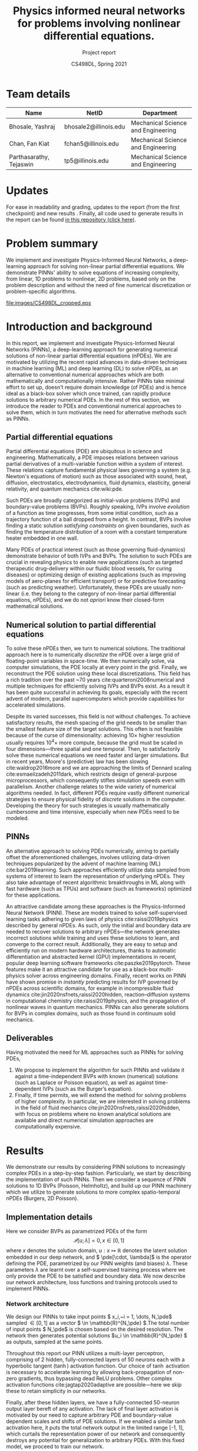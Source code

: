 #+TITLE: Physics informed neural networks for problems involving nonlinear differential equations.
#+AUTHOR: CS498DL, Spring 2021
#+SUBTITLE: Project report
#+OPTIONS: H:3 num:t toc:nil date:nil ::t |:t ^:{} -:t f:t *:t <:t
#+LATEX_HEADER:\usepackage[capitalise]{cleveref}
#+LATEX_HEADER:\newcommand{\gv}[1]{\ensuremath{\mbox{\boldmath$ #1 $}}}
#+LATEX_HEADER:\newcommand{\bv}[1]{\ensuremath{\boldsymbol{#1}}}
#+LATEX_HEADER:\newcommand{\norm}[1]{\left\lVert#1\right\rVert}
#+LATEX_HEADER:\newcommand{\imag}[1]{\mathrm{Im} \left[ #1 \right]}
#+LATEX_HEADER:\newcommand{\order}[1]{\mathcal O \left( #1 \right)}
#+LATEX_HEADER:\newcommand{\abs}[1]{\left\lvert#1\right\rvert}
#+LATEX_HEADER:\newcommand{\RN}[1]{\textup{\uppercase\expandafter{\romannumeral#1}}}
#+LATEX_HEADER:\usepackage{setspace}
#+LATEX_HEADER:\singlespacing
#+LATEX_CLASS_OPTIONS: [11pt]
#+LATEX_HEADER:\setminted[powershell]{fontsize=\footnotesize}
#+LATEX_HEADER:\usepackage[lmargin=1.0in, rmargin=1.0in, tmargin=1.0in, bmargin=1.0in]{geometry}
#+LATEX_HEADER:\newcommand{\cpp}{\texttt{C++} }
#+LATEX_HEADER:\newcommand{\mse}{\textrm{MSE}}
#+LATEX_HEADER:\newcommand{\pde}{\ensuremath{\mathcal{P}}}
#+LATEX_HEADER:\newcommand{\Ltwo}[1]{\ensuremath{\mathcal{L}_2\left[#1\right]}}
#+LATEX_HEADER:\definecolor{violet}{RGB}{89,99,225}
#+LATEX_HEADER:\newcommand{\newcontent}[1]{\textcolor{violet}{#1}}
#+LATEX_HEADER:\newcommand{\todo}[1]{\textcolor{red}{TODO -- #1}}

* Team details
  | Name                    | NetID                 | Department                         |
  |-------------------------+-----------------------+------------------------------------|
  | Bhosale, Yashraj        | bhosale2@illinois.edu | Mechanical Science and Engineering |
  | Chan, Fan Kiat          | fchan5@illinois.edu   | Mechanical Science and Engineering |
  | Parthasarathy, Tejaswin | tp5@illinois.edu      | Mechanical Science and Engineering |

* Updates
  For ease in readability and grading, updates to the report (from the first
  checkpoint) and new results \newcontent{are marked in violet, like this}
  \newcontent{sentence}. Finally, all code used to generate results in the report can be
  found [[https://github.com/fankiat/CS498DL-project][in this repository (click here)]].

* Problem summary
  @@latex:\newcontent{@@
  We implement and investigate Physics-Informed Neural Networks, a deep-learning approach for solving non-linear
  partial differential equations. We demonstrate PINNs' ability to solve
  equations of increasing complexity, from linear, 1D problems to nonlinear, 2D
  problems, based only on the problem description and without the need of fine
  numerical discretization or problem-specific algorithms.
  @@latex:}@@

#+NAME:fig:cs498_poisson_results
#+CAPTION: Solution of a Poisson equation generated by Physics-Informed Neural Networks within the shape /CS498DL/. Each alphanumerical character is prescribed with a unique boundary condition resulting in varied, rich solutions seen in the interior.
#+ATTR_LATEX: :width 1.0\textwidth
[[file:images/CS498DL_cropped.eps]]

  @@latex:\newpage@@

* Introduction and background
  @@latex:\newcontent{@@
  In this report, we implement and investigate Physics-Informed Neural Networks
  (PINNs), a deep-learning approach for generating numerical solutions
  of non-linear partial differential equations (nPDEs). We are motivated by utilizing
  the recent rapid advances in data-driven techniques in machine learning (ML)
  and deep learning (DL) to solve nPDEs, as an alternative to conventional
  numerical approaches which are both mathematically and computationally
  intensive. Rather PINNs take minimal effort to set up, doesn't require domain
  knowledge (of PDEs) and is hence ideal as a black-box solver which once trained,
  can rapidly produce solutions to arbitrary numerical PDEs. In the rest of this
  section, we introduce the reader to PDEs and conventional numerical approaches to
  solve them, which in turn motivates the need for alternative methods such as PINNs.
   @@latex:}@@

** Partial differential equations
   Partial differential equations (PDE) are ubiquitous in science and
   engineering. Mathematically, a PDE imposes relations between various partial
   derivatives of a multi-variable function within a system of interest. These
   relations capture fundamental physical laws governing a system (e.g.
   Newton's equations of motion) such as those associated with sound, heat,
   diffusion, electrostatics, electrodynamics, fluid dynamics, elasticity,
   general relativity, and quantum mechanics cite:wiki:pde.

   Such PDEs are broadly categorized as initial-value problems (IVPs) and boundary-value problems
   (BVPs). Roughly speaking, IVPs involve /evolution/ of a function as time
   progresses, from some initial condition, such as a trajectory function of a ball
   dropped from a height. In contrast, BVPs involve finding a static solution /satisfying
   constraints/ on given boundaries, such as finding the temperature distribution
   of a room with a constant temperature heater embedded in one wall.

   Many PDEs of practical interest (such as those governing fluid-dynamics)
   demonstrate behavior of both IVPs and BVPs. The solution to such PDEs are
   crucial in revealing physics to enable new applications (such as
   targeted therapeutic drug-delivery within our fluidic blood vessels, for
   curing diseases) or optimizing design of existing applications (such as
   improving models of aero-planes for efficient transport) or for predictive
   forecasting (such as predicting weather). Unfortunately, these PDEs are
   usually non-linear (i.e. they belong to the category of non-linear partial differential equations, nPDEs),
   and we do not /apriori/ know their closed-form mathematical solutions.
   # - What are they?
   # - Broad categories (initial-value problem versus boundary value problem)
   # - Why we need to solve them?
   # - Why do we need numerical solutions? (nonlinear)

** Numerical solution to partial differential equations

   To solve these nPDEs then, we turn to numerical solutions. The traditional
   approach here is to numerically /discretize/ the nPDE over a large grid of
   floating-point variables in space-time. We then numerically solve, via
   computer simulations, the PDE locally at every point in the grid.
   Finally, we reconstruct the PDE solution using these local discretizations.
   This field has a rich tradition over the past ~70 years cite:quarteroni2008numerical and multiple
   techniques for efficiently solving IVPs and BVPs exist. As a result it has
   been quite successful in achieving its goals, especially with the recent advent of
   modern, parallel supercomputers which provide capabilities for accelerated simulations.

   Despite its varied successes, this field is not without challenges. To
   achieve satisfactory results, the mesh spacing of the grid needs to be
   smaller than the smallest feature size of the target solutions. This often is
   not feasible because of the curse of dimensionality: achieving \( 10 \times \) higher
   resolution usually requires \( 10^4 \times \) more compute, because the
   grid must be scaled in four dimensions---three spatial and one temporal.
   Then, to satisfactorily solve these numerical equations we need faster and larger simulations. But in
   recent years, Moore's (predictive) law has been slowing cite:waldrop2016more and we are
   approaching the limits of Dennard scaling cite:esmaeilzadeh2011dark, which
   restricts design of general-purpose microprocessors, which consequently
   stifles simulation speeds even with parallelism.
   @@latex:\newcontent{@@
   Another challenge relates to the wide variety of numerical algorithms needed.
   In fact, different PDEs require vastly different numerical strategies to
   ensure physical fidelity of /discrete/ solutions in the computer. Developing
   the theory for such strategies is usually mathematically cumbersome and
   time intensive, especially when new PDEs need to be modeled.
   @@latex:}@@
   # - Numerical : idea is to discretize the PDE over a grid of variables
   # and reconstruct the PDE solution using local discretizations

** PINNs
   An alternative approach to solving PDEs numerically, aiming to partially
   offset the aforementioned challenges, involves utilizing data-driven
   techniques popularized by the advent of machine learning
   (ML) cite:bar2019learning. Such approaches efficiently utilize data sampled
   from systems of interest to learn the representation of underlying nPDEs. They
   also take advantage of recent algorithmic breakthroughs in ML along with fast hardware
   (such as TPUs) and software (such as frameworks) optimized for these applications.

   An attractive candidate among these approaches is the Physics-Informed Neural
   Network (PINN). These are models trained to solve self-supervised learning
   tasks adhering to given laws of physics cite:raissi2019physics described
   by general nPDEs. As such, only the initial and boundary data are needed to
   recover solutions to arbitrary nPDEs---the network generates incorrect
   solutions while training and uses these solutions to learn, and
   converge to the correct result.
   @@latex:\newcontent{@@
   Additionally, they are easy to setup and efficiently run on modern hardware architectures,
   thanks to automatic differentiation and abstracted kernel (GPU) implementations in
   recent, popular deep learning software frameworks cite:paszke2019pytorch.
   These features make it an attractive candidate for use as a black-box
   multi-physics solver across engineering domains.
   @@latex:}@@
   Finally, recent works on PINN have shown promise in
   /instantly/ predicting results for IVP governed by nPDEs across
   scientific domains, for example in
   incompressible fluid dynamics cite:jin2020nsfnets,raissi2020hidden, reaction--diffusion systems in
   computational chemistry cite:raissi2019physics, and the propagation of nonlinear
   waves in quantum mechanics. PINNs can also generate solutions for
   BVPs in complex domains, such as those found in continuum
   solid mechanics.

** Deliverables
   @@latex:\newcontent{@@
   Having motivated the need for ML approaches such as PINNs for solving PDEs,
   @@latex:}@@
   1. We propose to implement the algorithm for such PINNs and validate it
      against a time-independent BVPs with known (numerical) solutions (such as
      Laplace or Poisson equation), as well as against time-dependent IVPs (such
      as the Burger’s equation).
   2. Finally, if time permits, we will extend the method for solving problems
      of higher complexity. In particular, we are interested in solving problems
      in the field of fluid mechanics cite:jin2020nsfnets,raissi2020hidden, with
      focus on problems where no known analytical solutions are available
      and direct numerical simulation approaches are computationally expensive.

* Results
  We demonstrate our results by considering PINN solutions to increasingly
  complex PDEs in a step-by-step fashion. Particularly, we start by
  describing the implementation of such PINNs. Then we consider a sequence of
  PINN solutions to 1D BVPs (Poisson, Helmholtz), and build up our PINN machinery
  which we utilize to generate solutions to more complex spatio-temporal nPDEs
  (Burgers, 2D Poisson).

** Implementation details
   Here we consider BVPs as parametrized PDEs of the form
   \[ \mathcal{P}[u ; \lambda] = 0, x \in [0, 1] \]
   where \( x \) denotes the solution domain, \( u : x \mapsto \mathbb{R}\)
   denotes the latent solution embedded in
   our deep network, and \( \pde[\cdot, \lambda]\) is the operator defining the PDE,
   parametrized by our PINN weights (and biases) \( \lambda \). These
   parameters \( \lambda \) are learnt over a self-supervised training process
   where we only provide the PDE to be satisfied and boundary data.
   We now describe our network architecture, loss functions and training protocols used to implement PINNs.

*** Network architecture
	We design our PINNs to take input points \( x_i,~i = 1, \dots,  N_\pde\)
	sampled \( \in [0, 1]\) as a vector \( \in \mathbb{R}^{N_\pde} \).The total
	number of input points \(
	N_\pde\) is chosen based on the desired resolution. The network then
	generates potential solutions
	\(u_i \in \mathbb{R}^{N_\pde} \) as outputs, sampled at the same points.

	Throughout this report our PINN utilizes a multi-layer perceptron, comprising of 2
	hidden, fully-connected layers of 50 neurons each with a hyperbolic tangent
	(\(\tanh\)) activation function. Our choice of \(\tanh\) activation is
	necessary to accelerate learning by allowing back-propagation of non-zero
	gradients, thus bypassing dead ReLU problems.
	Other complex activation functions cite:jagtap2020adaptive are possible---here we
	skip these to retain simplicity in our networks.
	# Additionally, activation
	# such as ReLU are known to require appropriate data-normalization [REF]. Since our training is
	# self-supervised and the PINN generates its own unique solution based on
	# parameters \( \lambda \), data-normalization techniques such as
	# batch-normalization are non-trivial because of absence of "batches".

	Finally, after these hidden layers, we have a fully-connected
	50-neuron output layer bereft of any activation. The lack of final layer
	activation is motivated by our need to capture arbitrary PDE and
	boundary-value dependent scales and shifts of PDE solutions. If we
	enabled a similar \(\tanh \) activation here, it puts the total network
	output in the limited range [-1, 1], which curtails the representation power
	of our network and consequently destroys any potential for generalization to
	arbitrary PDEs. With this fixed model, we proceed to train our network.
	# The output layer finally returns the solutions \( u_i \) sampled at the
	# input \( x_i\) locations.

*** Loss function
	During training, we minimize the loss of sum of mean squared errors
	associated with the PDE \(\pde\) and boundary data \( u_{b} \). That
	is the total loss \( \mse \) is defined as
	\[ \mse := \lambda_{\pde} \mse_{\pde} + \mse_{b} \]
	where the /PDE loss/ \( \mse_{\pde}\) is defined as
	\[ \mse_{\pde} :=  \Ltwo{\pde[u(x_i)]}\]
	where \( \Ltwo{\cdot} \) is the discrete L2 norm defined as
	\[ \Ltwo{f} := \frac{1}{N_\pde}\sum_{i=1}^{N_\pde} \abs{f(x_i)}^2 \]

	The PDE loss above enforces adherence of latent solution \( u\) to \( \pde \) across
	points sampled within the domain \( x_i,~i = 1, \dots,  N_\pde\). The second
	loss \( \mse_{b}\) enforces adherence of \( u \) to boundary values and is called the
	/boundary loss/, defined as
	\[ \mse_{b} :=  \frac{1}{N_b}\sum_{j=1}^{N_b} \abs{u(x^b_j) - u_b(x^b_j) }^2\]
	where \( N_b\) denotes the number of boundary points and the sum here is
	over all boundary points \( x^b_j,~j = 1, \dots,  N_b\).

	# \[ \Ltwo{f} := \frac{1}{N_\pde}\sum_{i=1}^{N_\pde} \abs{f(x_i)}^2 \]
	# with samples at discrete network points \( x_i,~i = 1, \dots,  N_\pde\).

	To adjust the relative importance the network provides to conformation to
	the PDE in the interior points versus the boundary points, we use the
	hyper-parameter \( \lambda_{\pde} \), which we set to \( 1 \) in our
	experiments, unless noted otherwise.

*** Training protocol
	One attractive feature of PINNs for generating PDE solutions is that its training
	is not data intensive. Indeed, PINNs are self-supervised and works in
	sparse-data limits---it only needs the PDE structure and boundary
	information! Hence, in this project, we do not train it over huge datasets,
	as a result of which training time is manageable, taking only a
	\newcontent{couple of minutes across all presented cases},
	on both our local machines and Google Colaboratory servers.

	Training for all architectures presented here is done with the Adam
	optimizer cite:kingma2014adam with a training rate of \( 2.5 \times
	10^{-3}\), for 15000 epochs,
	with other parameters set to their recommended default.

	Once the training is completed, we then need to test fitness of generated
	solutions \( u \). For linear PDEs, we have analytical solutions \(
	\hat{u}\), which depends on the problem and boundary conditions, against
	which we compare \(u\). This \(\hat{u}\) is specified as and when needed,
	from [[ref:sec:poisson]] onwards. It is also sampled along the network points \(
	x_i,~i = 1, \dots,  N_\pde\). This allows us to define a network error \(
	e := \sqrt{\Ltwo{u - \hat{u}}} \), which we use to gauge solution
	fitness---smaller errors are better.

	In contrast, for nonlinear PDEs, we lack analytical solutions. Here we then
	adopt two metrics to gauge solution fitness:
	+ We measure the residual \( \sqrt{\Ltwo{\pde[u]}} \). This indicates how well
      \( u \) satisfies the PDE. Smaller residuals are better.
	+ We obtain numerical solutions \( u_{h}\), using finite-differences,
      against which we compare \( u \), to produce discrete error \( e_h \)
      defined as \( e_h := \sqrt{\Ltwo{u - u_{h}}} \). Once again we use this discrete
      error \( e_h \) to gauge solution fitness---smaller errors are better.
	A fit solution is marked by small magnitudes across both these metrics.

	This concludes our section on model choice and training. We now use this
	model to investigate performance of
	PINNs for generating solutions to PDEs of increasing complexity.

** PINN solutions of 1D Poisson equation
:PROPERTIES:
:CUSTOM_ID: sec:poisson
:END:

   We start by investigating PINN solutions of simple linear PDEs with
   established theoretical results against which we compare. Here, we consider
   solutions \( u : x \mapsto \mathbb{R}, x \in [0, 1]
   \) to the 1D Poisson equation, described by
   #+NAME: eqn:poisson
   \begin{equation}
	 \begin{aligned}
	   \pde[ u ] &:= \nabla^2 u  - f = 0 \\
	   		   	 &:= \frac{\partial^2 u}{\partial x^2} - f(x) = 0
	 \end{aligned}
   \end{equation}
   coupled with suitable boundary conditions. We start with the Poisson equation
   as it is the workhorse
   underlying virtually all scientific and engineering domains. As a more
   concrete example, it is useful in heat-transfer applications such as thermal
   regulation of indoor spaces. Here the Poisson [[ref:eqn:poisson]] governs the
   distribution of temperature (modeled using \( u \)) within a room with heat
   sources/sinks (modeled using \(f\)) with, say, insulated walls (modeled using
   boundary conditions). Here we do not model such applications in full
   complexity, rather we focus
   on a toy problem capturing the essence of generating solutions to the 1D
   Poisson [[ref:eqn:poisson]].

   In this equation, we first demonstrate our ability to account for varied boundary
   conditions in our PINN architecture for a fixed function \( f \):
   \[ f(x) = 10 \left(\sin(\pi x) + 2\sin(2\pi x) + 3\sin(3\pi x) + 10\sin(4\pi
   x) + 10\sin(5\pi x)\right) \]
   This sinusoidal forcing is chosen for producing relatively complex
   solutions with multiple bumps and troughs, despite its simplicity in description.
   With this \( f(x) \) we then compare our PINN results against known
   analytical solutions.
#+NAME:fig:poisson_results
#+CAPTION: PINN results (solution and loss histories) for the 1D Poisson equation shown for (left) Dirichlet boundary conditions and (right) mixed Dirichlet--Neumann boundary condition. The PINN solutions are depicted by solid, blue lines while scatter points represent reference analytical solutions.
#+ATTR_LATEX: :width 1.0\textwidth
[[file:images/poisson.eps]]

*** Dirichlet boundaries
	In this regard, we first solve [[ref:eqn:poisson]] with Dirichlet (or) constant-value
	boundary conditions
	\[ u_b(0) = -1 ;\quad  u_b(1) = 0\]
	For this case, our analytical solution is
	\[ \hat{u}(x) = -1 + x - \frac{10}{\pi^2} \left(\sin(\pi x) + \frac{1}{2}\sin(2\pi x) + \frac{1}{3}\sin(3\pi x) + \frac{5}{8}\sin(4\pi
	x) + \frac{2}{5}\sin(5\pi x)\right) \]
	We train our PINN with \( N_\pde = 100 , N_b = 2\) and recover the solutions
	shown in the left column of [[ref:fig:poisson_results]], along with its loss
	histories. We see that our PINN
	solution agrees with the analytical one,
	with \( e = 4.6 \times 10^{-4}\). The loss history is dominated by \( \mse_\pde
	\) and steadily decreases with increasing epochs.

*** Mixed Dirichlet--Neumann boundaries
	Next we demonstrate solutions of [[ref:eqn:poisson]] with Neumann (or)
	constant-slope boundary condition on the right boundary and retain Dirichlet
	conditions on the left boundary.
	\[ u(0)_b = 0 ;\quad \frac{\partial u_b}{\partial x}(1) = 0\]
	For this case, our analytical solution is
	\begin{equation}
	  \begin{aligned}
		 \hat{u}(x) &= \frac{10}{\pi}\left(\cos(\pi) + \cos(2\pi) + \cos(3\pi) + \frac{5}{2}\cos(4\pi) + 2\cos(5\pi)\right)x \\
		 & - \frac{10}{\pi^2} \left(\sin(\pi x) + \frac{1}{2}\sin(2\pi x) + \frac{1}{3}\sin(3\pi x) + \frac{5}{8}\sin(4\pi
		 x) + \frac{2}{5}\sin(5\pi x)\right)
	  \end{aligned}
	\end{equation}
	We again train our PINN with \( N_\pde = 100 , N_b = 2\) and recover the solutions
	shown in the right column of [[ref:fig:poisson_results]], along with its loss
	histories. We see that our PINN solution agrees with the analytical one,
	with \( e = 2.7 \times 10^{-4}\). The loss history is dominated by \( \mse_\pde
	\) and steadily decreases with increasing epochs.

** PINN solutions of 1D Helmholtz equation
:PROPERTIES:
:CUSTOM_ID: sec:helmholtz
:END:

   Next, we consider solutions to more complex linear problems. Here, we
   consider solutions \( u : x \mapsto \mathbb{R}, x \in [0, 1]
   \) to the 1D Helmholtz equation, described by
   #+NAME: eqn:helmholtz
   \begin{equation}
	 \begin{aligned}
	   \pde[ u ] &:= \left(\nabla^2 + k^2 \right) u - f = 0 \\
	   		     &:= \frac{\partial^2 u}{\partial x^2} + k^2 u - f(x) = 0
	 \end{aligned}
   \end{equation}
   coupled with suitable boundary conditions. Here, \( k \in \mathbb{R}\)
   denotes a constant wave number and introduces additional
   complexity to [[ref:eqn:helmholtz]] when compared to [[ref:eqn:poisson]]. Helmholtz equations
   are typical in scenarios
   involving waves (for e.g. in acoustics and electromagnetic radiation) and
   subsequent applications (for e.g. in noise-cancelling headphones). Here
   it governs the amplitude of sound (modeled using \( u \)) within a room with noise
   sources/sinks (modeled using \(f\)) with, say, perfectly sound-proof walls
   (modeled using boundary conditions).

   While we demonstrated our ability to handle different boundary conditions in
   [[ref:sec:poisson]], here we demonstrate our ability to account for arbitrary forcing
   functions \( f(x) \) in our PINN architecture. We achieve this for fixed, Dirichlet
   boundary conditions
   \[ u_b(0) = 0;\quad  u_b(1) = 0\]

#+NAME:fig:helmholtz_results
#+CAPTION: PINN results (solution and loss histories) for the 1D Helmholtz equation shown for (left) sinusoidal forcing and (right) gaussian forcing. The PINN solutions are depicted by solid, blue lines while scatter points represent reference analytical/finite-difference solutions.
#+ATTR_LATEX: :width 1.0\textwidth
[[file:images/helmholtz.eps]]
*** Sinusoidal forcing
   In this regard, we first solve [[ref:eqn:helmholtz]] for \( k = 4\) with the
   same forcing equation as in [[ref:sec:poisson]], reproduced below for convenience.
   \[ f(x) = 10 \left(\sin(\pi x) + 2\sin(2\pi x) + 3\sin(3\pi x) + 10\sin(4\pi
   x) + 10\sin(5\pi x)\right) \]
   For this case, our analytical solution is
   \begin{equation}
	 \begin{split}
     \hat{u}(x) = 10 &\left(\frac{1}{4^2 - \pi^2}\sin(\pi x) + \frac{2}{4^2 -
	    \left(2\pi\right)^2}\sin(2\pi x) + \frac{3}{4^2 -
   		\left(3\pi\right)^2}\sin(3\pi x) \right. \\
		& \left. + \frac{10}{4^2 - \left(4\pi\right)^2} \sin(4\pi
   		x) + \frac{10}{4^2 - \left(5\pi\right)^2}\sin(5\pi x) \right)
	 \end{split}
   \end{equation}
   We train our PINN with \( N_\pde = 100 , N_b = 2\) and recover the solutions
   shown in the left column of [[ref:fig:helmholtz_results]], along with its loss
   histories. We see that our PINN solution agrees with the analytical one,
   with \( e = 2 \times 10^{-2}\). Regarding training history, we see that the
   loss is dominated by \(\mse_b\) at early stages of training, and later
   dominated by \( \mse_\pde\). In other words, the PINN
   has difficulty adjusting to boundary conditions in the first 10k epochs,
   beyond which it finds the right set of solutions, marked by a decrease in
   boundary loss. For the PDE loss, we observe a similar decrease around 8k
   epochs but this time the behavior is comparatively less pronounced.

*** Gaussian forcing
   Next we demonstrate solutions of [[ref:eqn:helmholtz]] with a non-sinusoidal
   forcing demonstrated below, consisting of two Gaussian bumps
   \[ f(x) = \exp\left[-\left(\frac{(x - 0.3)}{0.1}\right)^2\right] -  \exp\left[-\left(\frac{(x -
   0.5)}{0.1}\right)^2\right] \]
   In this case analytical solutions are not easy to obtain, so we turn to numerical
   solution \( {u}_h\) based on finite-differences. We again train our PINN with
   \( N_\pde = 100 , N_b = 2\) and recover the solutions
   shown in the right column of [[ref:fig:helmholtz_results]], along with its loss
   histories. We see that our PINN solution agrees with the reference solution,
   with an \( e_h = 2.1 \times 10^{-4}\). The loss history is dominated by \( \mse_\pde
   \) and steadily decreases with increasing epochs.

** PINN solutions of 1D stationary viscous Burgers equation
:PROPERTIES:
:CUSTOM_ID: sec:stationary_burgers
:END:

   Now, towards realizing our goals of solving temporally evolving non-linear
   problems, we introduce a non-linearity in the governing PDE. Here, we build
   up on results presented in [[ref:sec:poisson]] and [[ref:sec:helmholtz]], by adding
   a square non-linearity to the Poisson equation, similar in structure to the Helmholtz
   equation i.e. an additional term depending only on \( u^2\). The simplest
   PDE that satisfies these conditions, while being practically relevant, is the
   stationary viscous Burgers equation. We consider its solutions \( u : x
   \mapsto \mathbb{R}, x \in [0, 1]\), described by
   #+NAME: eqn:stationary_burgers
   \begin{equation}
	 \begin{aligned}
	    \pde[ u ] := \frac{1}{Pe}\frac{\partial^2 u}{\partial x^2} + \frac{1}{2}\frac{\partial \left(u^2\right)}{\partial x} - f(x) = 0
	 \end{aligned}
   \end{equation}
   coupled with suitable boundary conditions. This stationary viscous Burgers
   equation is useful in predicting steady 1D velocity profiles over long plates
   in fluid-dynamics applications. One
   such application occurs in boundary-layer flow past an airplane, where we need to determine
   the velocity \( u \) to estimate drag forces (and fuel consumption), given
   the influence of atmosphere \( f \). Here the Péclet number \( Pe \) is
   a fixed parameter \( \in \mathbb{R}\) that moderates the effect of
   non-linearity in the physics of the problem. Higher Péclet numbers usually
   display interesting, non-linear behaviors.

   We have already seen the ability of PINNs to handle different boundary conditions and
   arbitrary forcing. Then, in this section we focus on capturing non-linear
   effects moderated by the Péclet number \( Pe \) for a fixed forcing \( f(x) \) and boundary
   conditions \( u_b \) based on realistic physics. Accordingly, we set
   \[ f(x) = 1\]
   which mimics a constant atmospheric pressure gradient and set
   \[ u_b(0) = 0;\quad  u_b(1) = 0\]
   to enforces absence of velocities on the walls at \(x = 0, 1\).
   To compare against our PINN solutions in these settings, we once again rely
   on numerical solutions \( {u}_h\) based on finite-differences.
#+NAME:fig:stat_viscous_burgers_results
#+CAPTION: PINN results (solution and loss histories) for the 1D stationary viscous Burgers equation shown for a case with (left) \( Pe = 5\) and (right) \( Pe = 50\). The PINN solutions are depicted by solid, blue lines while scatter points represent reference finite-difference solutions.
#+ATTR_LATEX: :width 1.0\textwidth
[[file:images/stat_viscous_burgers.eps]]

*** \(Pe = 5\)
	We begin by investigating the capability of our PINN to solve
	[[ref:eqn:stationary_burgers]] for \( Pe = 5\). Here, we expect
	non-linearities to be not too significant, and hence our network should behave
	similar to [[ref:sec:poisson]] and
	[[ref:sec:helmholtz]]. Upon training our PINN with \( N_\pde = 100 , N_b = 2\) we
	see the expected behavior and recover solutions
	shown in the left column of [[ref:fig:stat_viscous_burgers_results]], along with its loss
	histories. We see that our PINN solution agrees with the reference solution,
	with \( e_h = 6.4 \times 10^{-4}\). The loss history is dominated by \( \mse_\pde
	\) and steadily decreases with increasing epochs.

*** \(Pe = 50\)
	Next, we investigate the case with \( Pe = 50\), where effects of
	non-linearities are expected to be significant. Here we expect a relatively
	smooth solution in the bulk of the domain, with a rapid adjustment to the boundary
	condition at \( x = 1 \). Upon training our PINN with \( N_\pde = 100 , N_b = 2\) we
	see this expected behavior and recover solutions shown in the right column of
	[[ref:fig:stat_viscous_burgers_results]], along with its loss histories.
	We see that our PINN solution agrees with the reference solution,
	with an \( e_h = 4.2 \times 10^{-3}\), indicating our ability to capture
	non-linearities. Regarding its training, the PINN barely learns till around 10k epochs,
	as the loss is almost constant. Then, after this
	critical epoch number, it discovers
	the solution manifold and the loss rapidly decreases. Beyond this
	point, the loss history is dominated by \( \mse_\pde
	\) and maintains a near-steady value. Such network behavior is unique to this case, and
	more investigations are necessary to uncover the network dynamics before and
	after the critical epoch.

** PINN solutions of viscous Burgers equation
:PROPERTIES:
:CUSTOM_ID: sec:burgers
:END:
   @@latex:\newcontent{@@
   We then increase the complexity of PDE from our previous section on
   stationary viscous Burgers [[ref:eqn:stationary_burgers]] by adding in a temporal
   evolution term. This results in the time evolving, nonlinear viscous Burgers
   equation whose solutions \( u : (y, t) \mapsto \mathbb{R},~y \in [0, 1],~t \in [0, 1] \),
   are described by
   #+NAME: eqn:burgers
   \begin{equation}
	 \begin{aligned}
	    \pde[ u ] := \frac{\partial u}{\partial t} + \frac{1}{2}\frac{\partial \left(u^2\right)}{\partial y} - \frac{1}{Pe}\frac{\partial^2 u}{\partial y^2} = 0
	 \end{aligned}
   \end{equation}
   coupled with suitable boundary conditions and an additional initial condition. Similar to the stationary Burgers
   equation, viscous Burgers equation is useful in modeling fluid-dynamics applications.
   Additionally, it finds use in nonlinear acoustics and even traffic-flow
   problems cite:miroe2017! Indeed, typical solution to [[ref:eqn:burgers]] form
   /shock waves/ which are regions where the solution /folds/ over itself due to
   non-linearities (such shocks are depicted in our results below). As a result
   of such folding, the
   solution changes behavior dramatically within a short span of space-time
   which then makes the resolution of such shocks non-trivial. Here we challenge
   our PINNs to reproduce the shock behavior characteristic of [[ref:eqn:burgers]].
   @@latex:}@@

   @@latex:\newcontent{@@
   We have already seen the ability of PINNs to capture non-linear
   effects moderated by the Péclet number \( Pe \) for realistic
   conditions in [[ref:sec:stationary_burgers]], in the context of viscous Burgers
   equation. There, the solution was driven by an external forcing \( f \). Here
   however, this forcing is absent. The solution evolution is then purely driven
   by time \( t \), whose effects we access by modifying the solution profile at
   the initial time \( t = 0 \) for Dirichlet boundary conditions
   \[ u_b(0, t) = 0;\quad  u_b(1, t) = 0 \]
   to enforces absence of velocities on the walls at \(y = 0, 1\).
   To compare against our PINN solutions in these settings, we once again rely
   on numerical solutions \( {u}_h\) based on finite-differences.
   @@latex:}@@

#+NAME:fig:burgers_results
#+CAPTION: PINN results (solution and loss histories) for the viscous Burgers equation (varying with space--time) shown for different initial profiles that develop a (left) shock and (right) rarefaction waves. We first show the PINN solutions, followed by error plots (which we obtain by comparing to reference numerical solutions). Finally, loss histories are shown.
#+ATTR_LATEX: :width 1.0\textwidth
[[file:images/burgers_panel.eps]]

*** Shock waves
	@@latex:\newcontent{@@
	We begin by investigating the capability of our PINN to capture non-linear shocks in
	[[ref:eqn:burgers]]. To instigate these shocks, we
	choose the following initial solution profile
	\[ u(y, 0) = \sin{2 \pi y}\]
	@@latex:}@@
	@@latex:\newcontent{@@
	We train our PINN with \( N_\pde = 10000 \) sampled on a \( 100 \times 100 \) uniform
	grid of space-time. We set \( N_b = 300 \) sampled uniformly on
	the three boundaries---two for enforcing the boundary condition, and one for
	enforcing the initial condition---each having \( 100 \) points. We showcase
	the results obtained
	in the left column of [[ref:fig:burgers_results]]. First, we show the
	solution generated by the PINN on the top row. Here we see the
	characteristic nature of shocks, with the red and blue regions come together
	and collapse at the middle of the domain \( y = 0.5 \). Next, we show the spatial
	distribution of the relative errors (as percentages) obtained upon
	comparison with the numerical solution. As
	seen from this plot, the maximum errors are bounded \(< 3\%\), and close to
	the shock location. Averaging these errors across the domain, we obtain \( e = 6 \times 10^{-3}\).
	This confirms PINN's ability to capture PDE solutions in spatio-temporal
	problems. Next, we present the PINN loss histories
	during training.
	Here, the loss history is dominated by \( \mse_\pde\) which decreases with
	increasing epochs. This loss reflects the localized PDE errors seen in the
	center of our space-time domain.
	@@latex:}@@

*** Rarefaction waves
   @@latex:\newcontent{@@
   Next, we investigate the formation of non-linear rarefaction waves with our PINN in
   [[ref:eqn:burgers]]. To setup these rarefaction waves, we choose the following
   initial solution profile
   \[ u(y, 0) = -\sin{2 \pi y}\]
   @@latex:}@@

   @@latex:\newcontent{@@
   Once more, we train our PINN with \( N_\pde = 10000 \) sampled on a \( 100 \times 100 \) uniform
   grid of space-time. We set \( N_b = 300 \) sampled uniformly on
   the three boundaries---two for enforcing the boundary condition, and one for
   enforcing the initial condition---each having \( 100 \) points. We showcase
   the results obtained
   in the right column of [[ref:fig:burgers_results]]. First, we show the
   solution generated by the PINN on the top row. We see the
   characteristic nature of rarefaction waves, where the red and blue regions
   which are initially close, diverge away from each other and fan out
   from the middle of the domain at \( y = 0.5 \). We then show the spatial
   distribution of the relative errors (as percentages) obtained upon
   comparison with the numerical solution. Once again the maximum errors are
   bounded \(< 5\%\), but this time they are concentrated close to
   the domain boundaries. Averaging these errors across the domain, we obtain \( e = 4.8 \times 10^{-3}\).
   This provides additional evidence that PINNs can viably capture non-linear
   spatio-temporal PDE solutions. Next, we present the PINN loss histories
   during training.
   Here, the loss history is dominated by \( \mse_{b} \) which decreases with
   increasing epochs. This loss reflects the localized errors seen near the
   boundary of our space-time domain.
   @@latex:}@@

** PINN solutions of 2D Laplace equation
:PROPERTIES:
:CUSTOM_ID: sec:laplace
:END:
   @@latex:\newcontent{@@
   Finally we utilize the machinery of [[ref:eqn:burgers]] to demonstrate solutions
   of the Laplace equation in fully two-dimensional settings. The solutions \(
   u : \gv{x} := (x, y) \mapsto \mathbb{R},~\gv{x} \in \mathcal{D}\) for some domain \( \mathcal{D} \)
   are described by
   #+NAME: eqn:laplace
   \begin{equation}
	 \begin{aligned}
	   \pde[ u ] &:= \nabla^2 u = 0 \\
	   		   	 &:= \frac{\partial^2 u}{\partial x^2} + \frac{\partial^2 u}{\partial y^2} = 0
	 \end{aligned}
   \end{equation}
   coupled with suitable boundary conditions. The Laplace equation is a special
   case of the Poisson equation (see [[ref:sec:poisson]]) with \( f(\gv{x}) = 0 \),
   and hence has similar applications.
   @@latex:}@@

   @@latex:\newcontent{@@
   While we have demonstrated the ability of PINNs to capture this PDE in
   [[ref:sec:poisson]], there we were limited to a rectangular domain in one-dimension.
   Here we crucially extend it to higher-dimensions (2D) in complex geometries
   of interest in design and engineering scenarios. In these settings, the
   boundary conditions can be spatially varying and hence the
   resulting solution is more challenging to capture.
   @@latex:}@@

#+NAME:fig:laplace_results
#+CAPTION: PINN results (solution and loss histories) for the 2D Laplace equation shown for a case in a (left) rectangular domain and (right) starfish domain. We first show the PINN solutions, followed by error plots (which we obtain by comparing to reference numerical solutions). Finally, loss histories are shown.
#+ATTR_LATEX: :width 1.0\textwidth
[[file:images/laplace_panel.eps]]

*** Rectangular domain
	@@latex:\newcontent{@@
	We begin by testing our PINN architecture to solve [[ref:eqn:laplace]] in a
	rectangular domain. Here we fix Dirichlet boundary condition in the
	\(x\)-direction:
    \[ u_b(0, y) = 0;\quad  u_b(1,  y) = 0\]
	while in the \(y\)-direction we have a mixed boundary
	condition, similar to [[ref:sec:poisson]]:
	\[ u_b(x, 0) = 0 ;\quad \frac{\partial u_b}{\partial x}(x, 1) = \pi\left(
	\exp{\left(\pi\right)} + \exp{\left(-\pi\right)} \right) \sin\left( \pi x\right)\]
	This case lends itself to a straightforward analytical solution:
	\[
	\hat{u}(x, y) = \left(\exp{\left(\pi y\right)} - \exp{\left(-\pi y\right)} \right) \sin\left( \pi x\right)
	\]
	@@latex:}@@
	@@latex:\newcontent{@@
	We train our PINN with \( N_\pde = 10000 \) sampled on a \( 100 \times 100 \) uniform
	grid with in the domain. We set \( N_b = 400 \) once again sampled uniformly on
	the four boundaries having \( 100 \) points each. We showcase the results obtained
	in the left column of [[ref:fig:laplace_results]]. Here we first show the
	solution generated by the PINN on the first row. Next, we show the spatial
	distribution of the relative errors (as percentages) obtained upon
	comparison with the analytical solution. As
	seen from this plot, the maximum errors are bounded \(< 1\%\), and close to
	the domain bottom boundaries. Averaging across the domain, we have error \( e = 5.2 \times 10^{-3}\).
	This confirms PINN's ability to capture PDE
	solutions in higher dimensional domains. Next, we present the PINN loss histories
	during training.
	Here, the loss history is constrained by both \( \mse_\pde
	\) and \( \mse_{b} \) and decreases slowly with increasing epochs. Both this
	loss history and the concentration of PDE errors close to the bottom boundaries
	indicate that the PINN has difficulty adjusting to the boundary condition.
	Nevertheless, it is successfully able to propagate the boundary information
	into the domain and capture the interior solutions.
	@@latex:}@@

*** Starfish domain
	@@latex:\newcontent{@@
	Finally, we challenge our PINN approach to capture solutions in complex
	domains. Here we choose a domain resembling the shape of a starfish, shown
	in the right column of [[ref:fig:poisson_results]],
	characterized by the following function
	\[ r = a \left( 1 + \epsilon \cos{\left( n \theta \right)} \right) \]
	where
	\[ r := \sqrt{x^2 + y^2} \; \quad \theta := \arctan{\left(y/x\right)} \]
	are coordinates in the polar domain, \(a = 1, \epsilon = 0.4 , n = 5\). Here
	\( r \in [0, r_o] \) and \( \theta \in [0, 2\pi] \), with \( r_o \)
	representing the outer domain edge. In this complex shape setting, we
	choose the following boundary condition,
	\[ u_b(r_o, \theta) = \sin{\theta}\]
	chosen for its simplicity while retaining (physical) periodicity around the curve.
	Even with this simple parameterization, we do not have
	analytical solutions, so we turn
	to numerical solutions using an integral equations approach.
	@@latex:}@@

	@@latex:\newcontent{@@
	Here, we train our PINN with \( N_\pde = 2500 \), with a uniform
	distribution of \( 25 \) points in the \(r\) domain and \(100 \) points in
	the \( \theta \) domain. We set \( N_b = 100 \) sampled on the outermost
	edge of the domain (shown as blue crosses in the middle row of the figure).
	We recover the solutions shown in the right column of
	[[ref:fig:laplace_results]]. Here we once again show the
	solution generated by the PINN on the first row. Next, we show the spatial
	distribution of the relative errors (as percentages) obtained upon
	comparison with the analytical solution. As
	seen from this plot, the maximum errors are bounded \(< 3\%\), and close to
	the sharp(er) corners of the domain. Averaging across the domain, we have error \(
	e = 3.5 \times 10^{-2}\).
	This re-confirms PINN's ability to capture PDE
	solutions in complex, higher dimensional domains. Next, we present the PINN loss histories
	during training.
	Here, the loss history is constrained by boundary losses \( \mse_{b} \)
	which decreases with increasing epochs. This once again indicates that the
	PINN has difficulty adjusting to the boundary condition. As a final remark,
	we note that we can potentially rectify the high boundary losses encountered in both cases
	shown in this section by penalizing boundary losses more than the PDE loss
	by setting \(\lambda_{\pde} < 1 \).
	@@latex:}@@

	@@latex:\newcontent{@@
	Finally, we demonstrate the versatility and robustness of PINNs by solving
	PDEs on more complex shapes with varying boundary conditions, for a case
	which is otherwise tedious to solve using conventional numerical algorithms.
	We chose to parametrize the shape /CS498DL/ (chosen for its
	relevance to the course) and solve the Laplace equation inside the
	alphanumerical characters. We showcase this solution in
	[[ref:fig:cs498_poisson_results]]. We remark that despite the complexity of this
	problem we obtain solutions using the same machinery we built up thus far in a
	straightforward manner, without the need for complicated, explicit treatment
	at the domain boundaries.
	@@latex:}@@

#+NAME:fig:cs498_poisson_results
#+CAPTION: Solution of a Poisson equation generated by PINNs within the shape /CS498DL/. Each alphanumerical character is prescribed with a unique boundary condition resulting in varied, rich solutions seen in the interior.
#+ATTR_LATEX: :width 1.0\textwidth
[[file:images/CS498DL_cropped.eps]]

 # * Future steps
 #   Till this point, we have established infrastructure to solve non-linear BVPs
 #   using PINNs. This lays the foundation for our future steps, where we plan to solve
 #   - Non-linear IVPs building up on the machinery presented in [[ref:sec:stationary_burgers]].
 #   - PDEs in higher dimensions (d = 2) and complex domains.

* Conclusions
  @@latex:\newcontent{@@
  In summary, we successfully implemented and investigated PINN for solving
  non-linear partial differential equations. We demonstrated PINNs’ ability to
  solve equations of increasing complexity, from linear, 1D problems to
  nonlinear, 2D problems. In particular, we first demonstrated PINN's utility in
  solving 1D linear BVPs (Poisson, Helmholtz) with varying boundary conditions
  and forcing functions, followed by a non-linear BVP (steady viscous Burgers).
  We then extend this machinery to solve a more complex spatio-temporal
  non-linear PDE in quasi-2D regime (unsteady viscous Burgers) where we showed
  that PINNs could successfully capture the expected, non-trivial, non-linear
  behaviors (shocks and rarefaction waves). We then demonstrated PINN solutions
  on fully 2D BVPs (Laplace) on regular (rectangular) and arbitrary (starfish)
  domains. Finally, we conclude
  by presenting the versatility and robustness of PINN by solving a PDE
  (Laplace) on a complex CS498 shape and varying boundary conditions, which is
  otherwise difficult to solve by conventional numerical algorithms.
  @@latex:}@@
* Personal interests
  In our first project checkpoint we were asked to "/provide more information on/
  /how this topic relates to your backgrounds and any research projects outside/
  /of this class/". This section intends to answer this question.

  All team members are currently pursuing doctoral studies in continuum fluid
  and solid mechanics using predominantly computational techniques. These involve
  developing algorithms, implementing scalable software and using these to
  investigate physics for rationally designing new applications. As part of this
  process, we need to numerically solve multiple coupled PDEs, similar to those
  demonstrated in this report, for large systems (containing \(10^7-10^{10}\)
  degrees of freedom). In this context, we are interested in leveraging ML techniques to either
   - rapidly find solutions to such large DOF PDEs
   - accelerate present numerical PDE solvers for improved speed
   - provide data-driven model closures when the PDE is unknown (such as in
     turbulence)
   - provide black-box control capabilities in devising physics-based applications

* Contributions
  All three members were involved in project conceptualization, implementing the
  software, running numerical experiments, analyzing and visualizing data and finally
  preparing the report.


@@latex: \newpage @@

[[bibliography:./CS498DL_project.bib]]

[[bibliographystyle:unsrt]]
